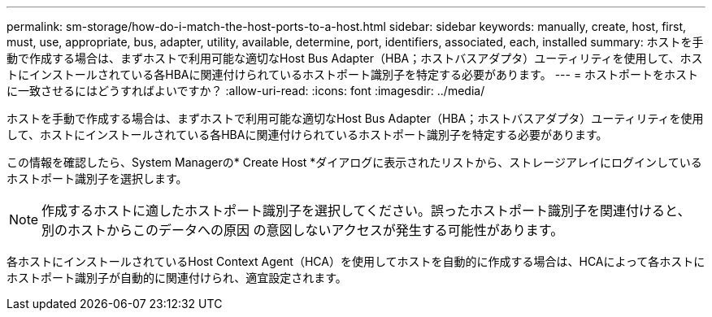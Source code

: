 ---
permalink: sm-storage/how-do-i-match-the-host-ports-to-a-host.html 
sidebar: sidebar 
keywords: manually, create, host, first, must, use, appropriate, bus, adapter, utility, available, determine, port, identifiers, associated, each, installed 
summary: ホストを手動で作成する場合は、まずホストで利用可能な適切なHost Bus Adapter（HBA；ホストバスアダプタ）ユーティリティを使用して、ホストにインストールされている各HBAに関連付けられているホストポート識別子を特定する必要があります。 
---
= ホストポートをホストに一致させるにはどうすればよいですか？
:allow-uri-read: 
:icons: font
:imagesdir: ../media/


[role="lead"]
ホストを手動で作成する場合は、まずホストで利用可能な適切なHost Bus Adapter（HBA；ホストバスアダプタ）ユーティリティを使用して、ホストにインストールされている各HBAに関連付けられているホストポート識別子を特定する必要があります。

この情報を確認したら、System Managerの* Create Host *ダイアログに表示されたリストから、ストレージアレイにログインしているホストポート識別子を選択します。

[NOTE]
====
作成するホストに適したホストポート識別子を選択してください。誤ったホストポート識別子を関連付けると、別のホストからこのデータへの原因 の意図しないアクセスが発生する可能性があります。

====
各ホストにインストールされているHost Context Agent（HCA）を使用してホストを自動的に作成する場合は、HCAによって各ホストにホストポート識別子が自動的に関連付けられ、適宜設定されます。
